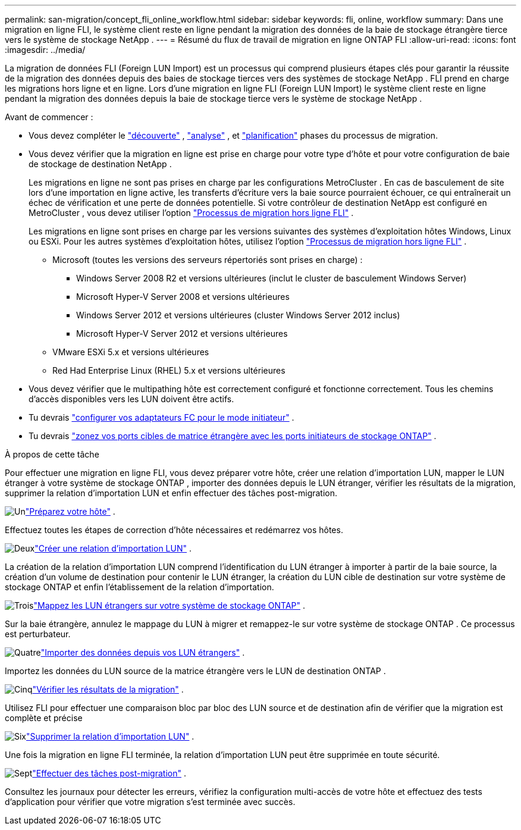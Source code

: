 ---
permalink: san-migration/concept_fli_online_workflow.html 
sidebar: sidebar 
keywords: fli, online, workflow 
summary: Dans une migration en ligne FLI, le système client reste en ligne pendant la migration des données de la baie de stockage étrangère tierce vers le système de stockage NetApp . 
---
= Résumé du flux de travail de migration en ligne ONTAP FLI
:allow-uri-read: 
:icons: font
:imagesdir: ../media/


[role="lead"]
La migration de données FLI (Foreign LUN Import) est un processus qui comprend plusieurs étapes clés pour garantir la réussite de la migration des données depuis des baies de stockage tierces vers des systèmes de stockage NetApp . FLI prend en charge les migrations hors ligne et en ligne. Lors d'une migration en ligne FLI (Foreign LUN Import) le système client reste en ligne pendant la migration des données depuis la baie de stockage tierce vers le système de stockage NetApp .

.Avant de commencer :
* Vous devez compléter le link:concept_migration_discover_phase_workflow.html["découverte"] , link:concept_migration_analyze_phase_workflow.html["analyse"] , et link:concept_migration_plan_phase_workflow.html["planification"] phases du processus de migration.
* Vous devez vérifier que la migration en ligne est prise en charge pour votre type d’hôte et pour votre configuration de baie de stockage de destination NetApp .
+
Les migrations en ligne ne sont pas prises en charge par les configurations MetroCluster . En cas de basculement de site lors d'une importation en ligne active, les transferts d'écriture vers la baie source pourraient échouer, ce qui entraînerait un échec de vérification et une perte de données potentielle. Si votre contrôleur de destination NetApp est configuré en MetroCluster , vous devez utiliser l'option link:prepare-host-offline-migration.html["Processus de migration hors ligne FLI"] .

+
Les migrations en ligne sont prises en charge par les versions suivantes des systèmes d'exploitation hôtes Windows, Linux ou ESXi. Pour les autres systèmes d'exploitation hôtes, utilisez l'option link:prepare-host-offline-migration.html["Processus de migration hors ligne FLI"] .

+
** Microsoft (toutes les versions des serveurs répertoriés sont prises en charge) :
+
*** Windows Server 2008 R2 et versions ultérieures (inclut le cluster de basculement Windows Server)
*** Microsoft Hyper-V Server 2008 et versions ultérieures
*** Windows Server 2012 et versions ultérieures (cluster Windows Server 2012 inclus)
*** Microsoft Hyper-V Server 2012 et versions ultérieures


** VMware ESXi 5.x et versions ultérieures
** Red Had Enterprise Linux (RHEL) 5.x et versions ultérieures


* Vous devez vérifier que le multipathing hôte est correctement configuré et fonctionne correctement. Tous les chemins d'accès disponibles vers les LUN doivent être actifs.
* Tu devrais link:configure-fc-adapter-initiator.html["configurer vos adaptateurs FC pour le mode initiateur"] .
* Tu devrais link:concept_target_and_initiator_port_zoning.html["zonez vos ports cibles de matrice étrangère avec les ports initiateurs de stockage ONTAP"] .


.À propos de cette tâche
Pour effectuer une migration en ligne FLI, vous devez préparer votre hôte, créer une relation d'importation LUN, mapper le LUN étranger à votre système de stockage ONTAP , importer des données depuis le LUN étranger, vérifier les résultats de la migration, supprimer la relation d'importation LUN et enfin effectuer des tâches post-migration.

.image:https://raw.githubusercontent.com/NetAppDocs/common/main/media/number-1.png["Un"]link:prepare-host-online-migration.html["Préparez votre hôte"] .
[role="quick-margin-para"]
Effectuez toutes les étapes de correction d’hôte nécessaires et redémarrez vos hôtes.

.image:https://raw.githubusercontent.com/NetAppDocs/common/main/media/number-2.png["Deux"]link:create-lun-import-relationship-online.html["Créer une relation d'importation LUN"] .
[role="quick-margin-para"]
La création de la relation d'importation LUN comprend l'identification du LUN étranger à importer à partir de la baie source, la création d'un volume de destination pour contenir le LUN étranger, la création du LUN cible de destination sur votre système de stockage ONTAP et enfin l'établissement de la relation d'importation.

.image:https://raw.githubusercontent.com/NetAppDocs/common/main/media/number-3.png["Trois"]link:map-source-lun-to-destination-online-migration.html["Mappez les LUN étrangers sur votre système de stockage ONTAP"] .
[role="quick-margin-para"]
Sur la baie étrangère, annulez le mappage du LUN à migrer et remappez-le sur votre système de stockage ONTAP . Ce processus est perturbateur.

.image:https://raw.githubusercontent.com/NetAppDocs/common/main/media/number-4.png["Quatre"]link:task_fli_online_importing_the_data.html["Importer des données depuis vos LUN étrangers"] .
[role="quick-margin-para"]
Importez les données du LUN source de la matrice étrangère vers le LUN de destination ONTAP .

.image:https://raw.githubusercontent.com/NetAppDocs/common/main/media/number-5.png["Cinq"]link:task_fli_online_verifying_migration_results.html["Vérifier les résultats de la migration"] .
[role="quick-margin-para"]
Utilisez FLI pour effectuer une comparaison bloc par bloc des LUN source et de destination afin de vérifier que la migration est complète et précise

.image:https://raw.githubusercontent.com/NetAppDocs/common/main/media/number-6.png["Six"]link:remove-lun-import-relationship-online.html["Supprimer la relation d'importation LUN"] .
[role="quick-margin-para"]
Une fois la migration en ligne FLI terminée, la relation d’importation LUN peut être supprimée en toute sécurité.

.image:https://raw.githubusercontent.com/NetAppDocs/common/main/media/number-7.png["Sept"]link:concept_fli_online_post_migration_tasks.html["Effectuer des tâches post-migration"] .
[role="quick-margin-para"]
Consultez les journaux pour détecter les erreurs, vérifiez la configuration multi-accès de votre hôte et effectuez des tests d’application pour vérifier que votre migration s’est terminée avec succès.
